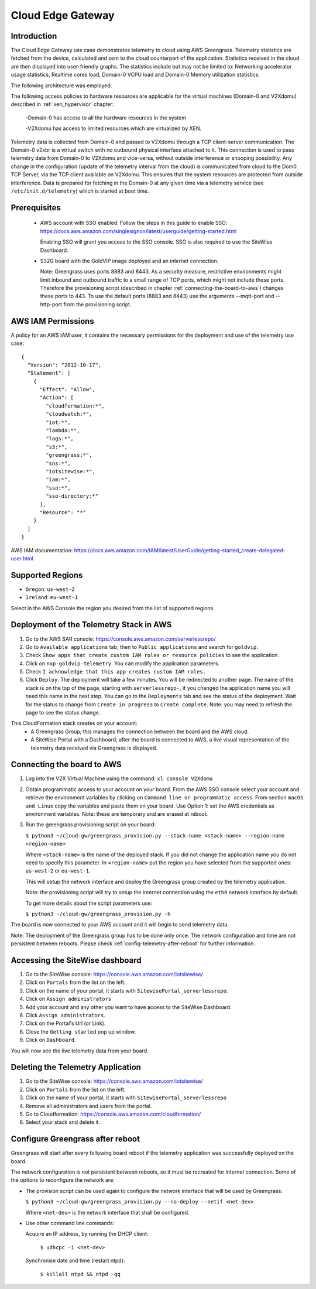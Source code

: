 Cloud Edge Gateway
==================

Introduction
------------
The Cloud Edge Gateway use case demonstrates telemetry to cloud using AWS Greengrass. 
Telemetry statistics are fetched from the device, calculated and sent to the 
cloud counterpart of the application. Statistics received in the cloud are then 
displayed into user-friendly graphs. The statistics include but may not be limited to: 
Networking accelerator usage statistics, Realtime cores load, Domain-0 VCPU load and 
Domain-0 Memory utilization statistics.

The following architecture was employed: 

.. image:: cloud-gw-architecture.png

The following access policies to hardware resources are applicable for the virtual machines
(Domain-0 and V2Xdomu) described in :ref:`xen_hypervisor` chapter:

    -Domain-0 has access to all the hardware resources in the system

    -V2Xdomu has access to limited resources which are virtualized by XEN. 

Telemetry data is collected from Domain-0 and passed to V2Xdomu through a 
TCP client-server communication. The Domain-0 v2xbr is a virtual switch with no outbound 
physical interface attached to it. This connection is used to pass telemetry data from 
Domain-0 to V2Xdomu and vice-versa, without outside interference or snooping possibility.
Any change in the configuration (update of the telemetry interval from the cloud) is 
communicated from cloud to the Dom0 TCP Server, via the TCP client available on V2Xdomu. 
This ensures that the system resources are protected from outside interference. 
Data is prepared for fetching in the Domain-0 at any given time via a telemetry service 
(see ``/etc/init.d/telemetry``) which is started at boot time.

Prerequisites
-------------

 - AWS account with SSO enabled. Follow the steps in this guide to enable SSO:
   https://docs.aws.amazon.com/singlesignon/latest/userguide/getting-started.html
   
   Enabling SSO will grant you access to the SSO console.
   SSO is also required to use the SiteWise Dashboard.
 - S32G board with the GoldVIP image deployed and an internet connection.

   Note: Greengrass uses ports 8883 and 8443. As a
   security measure, restrictive environments might limit inbound and outbound
   traffic to a small range of TCP ports, which might not include these ports.
   Therefore the provisioning script (described in chapter
   :ref:`connecting-the-board-to-aws`) changes these ports to 443.
   To use the default ports (8883 and 8443) use the arguments
   --mqtt-port and --http-port from the provisioning script.

AWS IAM Permissions
-------------------

A policy for an AWS IAM user, it contains the necessary
permissions for the deployment and use of the telemetry use case::

  {
    "Version": "2012-10-17",
    "Statement": [
      {
        "Effect": "Allow",
        "Action": [
          "cloudformation:*",
          "cloudwatch:*",
          "iot:*",
          "lambda:*",
          "logs:*",
          "s3:*",
          "greengrass:*",
          "sns:*",
          "iotsitewise:*",
          "iam:*",
          "sso:*",
          "sso-directory:*"
        ],
        "Resource": "*"
      }
    ]
  }

AWS IAM documentation:
https://docs.aws.amazon.com/IAM/latest/UserGuide/getting-started_create-delegated-user.html

Supported Regions
-----------------

- ``Oregon``: ``us-west-2``
- ``Ireland``: ``eu-west-1``

Select in the AWS Console the region you desired from the list of supported regions.

Deployment of the Telemetry Stack in AWS
----------------------------------------

1. Go to the AWS SAR console: https://console.aws.amazon.com/serverlessrepo/
2. Go to ``Available applications`` tab; then to ``Public applications`` and
   search for ``goldvip``.
3. Check ``Show apps that create custom IAM roles or resource policies``
   to see the application.
4. Click on ``nxp-goldvip-telemetry``. You can modify the application parameters.
5. Check ``I acknowledge that this app creates custom IAM roles.``
6. Click ``Deploy``. The deployment will take a few minutes. You will be
   redirected to another page. The name of the stack is on the top of the page,
   starting with ``serverlessrepo-``, if you changed the application name
   you will need this name in the next step.
   You can go to the ``Deployments`` tab and
   see the status of the deployment. Wait for the status to change from 
   ``Create in progress`` to ``Create complete``.
   Note: you may need to refresh the page to see the status change.

This CloudFormation stack creates on your account:
 - A Greengrass Group; this manages the connection between the board
   and the AWS cloud.
 - A SiteWise Portal with a Dashboard; after the board is connected to AWS,
   a live visual representation of the telemetry data received via
   Greengrass is displayed.

.. _connecting-the-board-to-aws:

Connecting the board to AWS
---------------------------

1. Log into the V2X Virtual Machine using the command: ``xl console V2Xdomu``

2. Obtain programmatic access to your account on your board.
   From the AWS SSO console select your account and retrieve the environment variables
   by clicking on ``Command line or programmatic access``. From section ``macOS and Linux``
   copy the variables and paste them on your board. Use Option 1: set the AWS
   credentials as environment variables. Note: these are temporary
   and are erased at reboot.
3. Run the greengrass provisioning script on your board:
   
   ``$ python3 ~/cloud-gw/greengrass_provision.py --stack-name <stack-name> --region-name <region-name>``

   Where ``<stack-name>`` is the name of the deployed stack. If you did not
   change the application name you do not need to specify this parameter.
   In ``<region-name>`` put the region you have selected from the supported ones:
   ``us-west-2`` or ``eu-west-1``.

   This will setup the network interface and deploy the Greengrass group created by
   the telemetry application.

   Note: the provisioning script will try to setup the internet connection using the
   ``eth0`` network interface by default. 

   To get more details about the script parameters use:

   ``$ python3 ~/cloud-gw/greengrass_provision.py -h``

The board is now connected to your AWS account and it will begin to send
telemetry data.

Note: The deployment of the Greengrass group has to be done only once. The network configuration
and time are not persistent between reboots. Please check :ref:`config-telemetry-after-reboot`
for further information.

Accessing the SiteWise dashboard
--------------------------------

1. Go to the SiteWise console: https://console.aws.amazon.com/iotsitewise/
2. Click on ``Portals`` from the list on the left.
3. Click on the name of your portal,
   it starts with ``SitewisePortal_serverlessrepo``.
4. Click on ``Assign administrators``
5. Add your account and any other you want to have access to the
   SiteWise Dashboard.
6. Click ``Assign administrators``.
7. Click on the Portal's Url (or Link).
8. Close the ``Getting started`` pop up window.
9. Click on ``Dashboard``.

You will now see the live telemetry data from your board.


Deleting the Telemetry Application
----------------------------------

1. Go to the SiteWise console: https://console.aws.amazon.com/iotsitewise/
2. Click on ``Portals`` from the list on the left.
3. Click on the name of your portal,
   it starts with ``SitewisePortal_serverlessrepo``
4. Remove all administrators and users from the portal.
5. Go to Cloudformation: https://console.aws.amazon.com/cloudformation/
6. Select your stack and delete it.

.. _config-telemetry-after-reboot:

Configure Greengrass after reboot
---------------------------------

Greengrass will start after every following board reboot if the telemetry application was
successfully deployed on the board.

The network configuration is not persistent between reboots, so it must be recreated for internet
connection. Some of the options to reconfigure the network are:

- The provision script can be used again to configure the network interface that will be used by
  Greengrass:

  ``$ python3 ~/cloud-gw/greengrass_provision.py --no-deploy --netif <net-dev>``

  Where ``<net-dev>`` is the network interface that shall be configured. 
  
- Use other command line commands:

  Acquire an IP address, by running the DHCP client:

    ``$ udhcpc -i <net-dev>``

  Synchronise date and time (restart ntpd):

    ``$ killall ntpd && ntpd -gq``